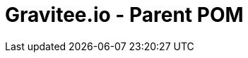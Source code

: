 = Gravitee.io - Parent POM

ifdef::env-github[]
image:https://ci.gravitee.io/buildStatus/icon?job=gravitee-io/gravitee-parent/master["Build status", link="https://ci.gravitee.io/job/gravitee-io/job/gravitee-parent/"]
image:https://badges.gitter.im/Join Chat.svg["Gitter", link="https://gitter.im/gravitee-io/gravitee-io?utm_source=badge&utm_medium=badge&utm_campaign=pr-badge&utm_content=badge"]
endif::[]